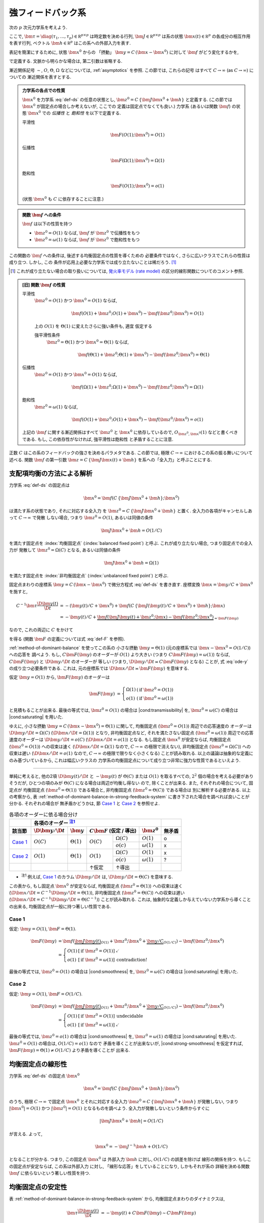 .. _strong-feedback-system:

====================
 強フィードバック系
====================

次の :math:`p` 次元力学系を考えよう.

.. math::
   :label: def-ds

   \bm \tau \frac{\D \bm x(t)}{\D t}
   =
   - \bm x(t) + \bm f(C \, \{\bm J \bm x(t) + \bm h\}; \bm x)

ここで,
:math:`\bm \tau = \diag(\tau_1, \ldots, \tau_p) \in \mathbb R^{p \times p}`
は時定数を決める行列,
:math:`\bm J \in \mathbb R^{p \times p}`
は系の状態 :math:`\bm x(t) \in \mathbb R^p` の各成分の相互作用を表す行列,
ベクトル :math:`\bm h \in \mathbb R^p` はこの系への外部入力を表す.

表記を簡潔にするために, 状態 :math:`\bm x^0` からの 「摂動」
:math:`\bm y = C \, (\bm x - \bm x^0)` に対して :math:`\bm f`
がどう変化するかを,

.. math::
   :label: def-F

   \bm F(\bm y) = \bm F(\bm y; \bm x^0) :=
   \bm f(\bm J \bm y + \bm z^0; \bm y / C + \bm x^0)
   - \bm f(\bm z^0; \bm x^0)

で定義する.  文脈から明らかな場合は, 第二引数は省略する.

漸近関係記号 :math:`\sim`, :math:`O`, :math:`\Theta`, :math:`\Omega`
などについては, :ref:`asymptotics` を参照.  この節では, これらの記号
はすべて :math:`C \to \infty` (as :math:`C \to \infty`) についての
漸近関係を表すとする.

.. admonition:: 力学系の各点での性質

   :math:`\bm x^0` を力学系 :eq:`def-ds` の任意の状態とし,
   :math:`\bm z^0 = C \, \{\bm J \bm x^0 + \bm h\}` と定義する.
   (この節では :math:`\bm x^0` が固定点の場合しか考えないが, ここでの
   定義は固定点でなくても良い.)
   力学系 (あるいは関数 :math:`\bm f`) の状態 :math:`\bm x^0` での
   *伝播性* と *飽和性* を以下で定義する.

   平滑性
     .. math::
        \bm F(O(1); \bm x^0) = O(1)

     .. todo:: 平滑性を削除

   .. _transmissibility:

   伝播性
     .. math::
        \bm F(\Omega(1); \bm x^0) = \Omega(1)

   .. _saturating:

   飽和性
     .. math::
        \bm F(O(1); \bm x^0) = o(1)

   (状態 :math:`\bm x^0` も :math:`C` に依存することに注意.)

.. admonition:: 関数 :math:`\bm f` への条件

   :math:`\bm f` は以下の性質を持つ

   - :math:`\bm z^0 = O(1)` ならば, :math:`\bm f` が :math:`\bm z^0` で伝播性をもつ
   - :math:`\bm z^0 = \omega(1)` ならば, :math:`\bm f` が :math:`\bm z^0` で飽和性をもつ

この関数の :math:`\bm f` への条件は, 後述する均衡固定点の性質を導くための
必要条件ではなく, さらに広いクラスでこれらの性質は成り立つ.  しかし, この
条件が応用上必要な力学系では成り立たないことは稀だろう.  [#]_

.. [#] これが成り立たない場合の取り扱いについては,
   `発火率モデル (rate model)`_ の区分的線形関数についてのコメント参照.

.. admonition:: [旧] 関数 :math:`\bm f` の性質

   .. _smoothness:

   平滑性
     :math:`\bm z^0 = O(1)` かつ :math:`\bm x^0 = O(1)` ならば,

     .. math::

        \bm f(O(1) + \bm z^0; O(1) + \bm x^0) - \bm f(\bm z^0; \bm x^0) = O(1)

     .. todo:: この条件は *すべての* :math:`\bm x^0 = O(1)` で... という意味だが,
        それだと, `二状態ニューロンから成るネットワーク`_ の場合は強平滑性があっても,
        :math:`\bm x^0 = 0` で上式が成り立たないので, 平滑性が無い, という不思議な
        ことになる.

        いや, その場合は :math:`\bm f` が bound されてるのでどうあがいても平滑性は
        保証されてしまうか.  :math:`\bm x^0 = 0` で :math:`\bm f` が発散する場合
        は危ないかも?

        「:math:`\bm z^0 = O(1)` かつ :math:`\bm x^0 = O(1)` 」 の
        :math:`O(1)` は :math:`\Theta(1)` に変えるべきじゃない気がする.

     .. _strong-smoothness:

     上の :math:`O(1)` を :math:`\Theta(1)` に変えたさらに強い条件も, 適宜
     仮定する

     強平滑性条件
       :math:`\bm z^0 = \Theta(1)` かつ :math:`\bm x^0 = \Theta(1)` ならば,

       .. math::

          \bm f(\Theta(1) + \bm z^0; \Theta(1) + \bm x^0)
          - \bm f(\bm z^0; \bm x^0)
          = \Theta(1)

   伝播性
     :math:`\bm z^0 = O(1)` かつ :math:`\bm x^0 = O(1)` ならば,

     .. math::

        \bm f(\Omega(1) + \bm z^0; \Omega(1) + \bm x^0)
        - \bm f(\bm z^0; \bm x^0)
        = \Omega(1)

   飽和性
     :math:`\bm z^0 = \omega(1)` ならば,

     .. math::

        \bm f(O(1) + \bm z^0; O(1) + \bm x^0) - \bm f(\bm z^0; \bm x^0) = o(1)

   上記の :math:`\bm f` に関する漸近関係はすべて :math:`\bm z^0` と
   :math:`\bm x^0` に依存しているので, :math:`O_{\bm z^0,\bm x^0}(1)`
   などと書くべきである.  もし, この依存性がなければ, 強平滑性は飽和性
   と矛盾することに注意.

   .. todo:: 強平滑性以外は, :math:`\bm z^0` と :math:`\bm x^0` への依存性
      が無いとするほうが自然かも?

.. |cond:smoothness| replace:: :ref:`平滑性条件 <smoothness>`
.. |cond:saturating| replace:: :ref:`飽和性条件 <saturating>`
.. |cond:strong-smoothness| replace:: :ref:`強平滑性条件 <strong-smoothness>`
.. |cond:transmissibility| replace:: :ref:`伝達率条件 <transmissibility>`

.. todo:: |cond:saturating| は仮定しなくても良いが, 非均衡固定点は発散してしまう
   ので興味が無い, ということについて説明.

正数 :math:`C` はこの系のフィードバックの強さを決めるパラメタである.  この節では,
極限 :math:`C \to \infty` におけるこの系の振る舞いについて述べる.
関数 :math:`\bm f` の第一引数 :math:`\bm z = C \, \{\bm J \bm x(t) + \bm h\}`
を系への「全入力」と呼ぶことにする.

支配項均衡の方法による解析
==========================

力学系 :eq:`def-ds` の固定点は

.. math::

   \bm x^0 = \bm f(C \, \{\bm J \bm x^0 + \bm h\}; \bm x^0)

は満たす系の状態であり, それに対応する全入力
を :math:`\bm z^0 = C \, \{\bm J \bm x^0 + \bm h\}` と置く.
全入力の各項がキャンセルしあって :math:`C \to \infty` で発散
しない場合, つまり :math:`\bm z^0 = O(1)`, あるいは同値の条件

.. math:: \bm J \bm x^0 + \bm h = O(1/C)

を満たす固定点を :index:`均衡固定点` (:index:`balanced fixed point`)
と呼ぶ.  これが成り立たない場合, つまり固定点での全入力が
発散して :math:`\bm z^0 = \Omega(C)` となる, あるいは同値の条件

.. math:: \bm J \bm x^0 + \bm h = \Omega(1)

を満たす固定点を :index:`非均衡固定点` (:index:`unbalanced fixed point`)
と呼ぶ.

.. todo:: :math:`1 \ll \bm z^0 \lesssim C` の場合は考えなくて良いのか?
   (同値な条件: :math:`\bm z^0 = \omega(1)` かつ :math:`\bm z^0 = o(C)`)
   例えば, :math:`\bm z^0 = \Theta(C^{1/2})` や :math:`\bm z^0 = \Theta(\log C)`
   など.

固定点まわりの座標系 :math:`\bm y = C \, (\bm x - \bm x^0)`
で微分方程式 :eq:`def-ds` を書き直す.  座標変換 :math:`\bm x = \bm y / C + \bm x^0`
を施すと,

.. math::

   C^{-1} \bm \tau \frac{\D \bm y(t)}{\D t}
   & =
     - (\bm y(t) / C + \bm x^0)
     + \bm f(C \, \{\bm J (\bm y(t) / C + \bm x^0) + \bm h\}; \bm x)
   \\
   & =
     - \bm y(t) / C
     + \underbrace{
           \bm f(\bm J \bm y(t) + \bm z^0; \bm x)
         - \bm f(\bm z^0; \bm x^0)
       }_{= \bm F(\bm y)}

なので, これの両辺に :math:`C` をかけて

.. math::
   :label: ode-y

   \bm \tau \frac{\D \bm y(t)}{\D t}
   & = - \bm y(t) + C \bm F(\bm y)

を得る (関数 :math:`\bm F` の定義については式 :eq:`def-F` を参照).

:ref:`method-of-dominant-balance` を使ってこの系の
小さな摂動 :math:`\bm y = \Theta(1)`
(元の座標系では :math:`\bm x - \bm x^0 = O(1/C)`) への応答を
調べよう.
もし, :math:`C \bm F(\bm y)` のオーダーが :math:`O(1)` より大きい
(つまり :math:`C \bm F(\bm y) = \omega(1)`) ならば,
:math:`C \bm F(\bm y)` と :math:`\D \bm y/\D t` のオーダーが
等しい (つまり, :math:`\D \bm y/\D t \asymp C \bm F(\bm y)`
となる) ことが, 式 :eq:`ode-y` の成り立つ必要条件である.
これは, 元の座標系では :math:`\D \bm x/\D t \asymp \bm F(\bm y)`
を意味する.

仮定 :math:`\bm y = O(1)` から, :math:`\bm F(\bm y)` のオーダーは

.. math::

   \bm F(\bm y)
   & =
     \left\{
     \begin{array}{lll}
      \Omega(1) & (\text{if } \bm z^0 = O(1)) \\
      o(1)      & (\text{if } \bm z^0 = \omega(1))
     \end{array}
     \right.

と見積もることが出来る.
最後の等式では, :math:`\bm z^0 = O(1)` の場合は |cond:transmissibility| を,
:math:`\bm z^0 = \omega(C)` の場合は |cond:saturating| を用いた.

ゆえに, 小さな摂動 :math:`\bm y = C \, (\bm x - \bm x^0) = \Theta(1)`
に関して,
均衡固定点 (:math:`\bm z^0 = O(1)`) 周辺での応答速度の
オーダーは :math:`\D \bm y/\D t = \Omega(C)`
(:math:`\D \bm x/\D t = \Omega(1)`) となり,
非均衡固定点など, それを満たさない固定点 (:math:`\bm z^0 = \omega(1)`)
周辺での応答速度のオーダーは :math:`\D \bm y/\D t = o(C)`
(:math:`\D \bm x/\D t = o(1)`) となる.
もし固定点 :math:`\bm x^0` が安定ならば,
均衡固定点 (:math:`\bm z^0 = O(1)`) への収束は速く
(:math:`\D \bm x / \D t = \Omega(1)` なので, :math:`C \to \infty`
の極限で消えない),
非均衡固定点 (:math:`\bm z^0 = \Omega(C)`) への収束は遅い
(:math:`\D \bm x / \D t = o(1)` なので, :math:`C \to \infty`
の極限で限りなく小さくなる)
ことが読み取れる.
以上の議論は抽象的な定義にのみ基づいているから, これは幅広いクラスの
力学系の均衡固定点について成り立つ非常に強力な性質であるといえよう.

.. todo:: 上の議論を正しく書いて, この節の以下の議論は削除

-----

単純に考えると, 他の2項 :math:`\D \bm y(t)/\D t` と
:math:`- \bm y(t)` が :math:`\Theta(C)` または :math:`O(1)`
を取るすべての, :math:`2^2` 個の場合を考える必要がありそうだが,
ひとつの項のみが :math:`\Theta(C)` になる場合は両辺が均衡し得ない
ので, 除くことが出来る.  また, それぞれの場合について, 固定点が
均衡固定点 (:math:`\bm z^0 = \Theta(1)`) である場合と,
非均衡固定点 (:math:`\bm z^0 = \Theta(C)`) である場合は
別に解析する必要がある.  以上の考察から,
表 :ref:`method-of-dominant-balance-in-strong-feedback-system`
に書き下された場合を調べれば良いことが分かる.  それぞれの場合が
無矛盾かどうかは, 節 `Case 1`_ と `Case 2`_
を参照せよ.

.. _method-of-dominant-balance-in-strong-feedback-system:

.. table:: 各項のオーダーに依る場合分け

   +-----------+-----------+-----------+-----------------------+-----------+-----------+
   |           | |order-columns|                                           |           |
   +-----------+-----------+-----------+-----------+-----------+-----------+-----------+
   | |section| | |dy|      | |y|       | |CF| (仮定 / 導出)    | |z0|      | |check|   |
   +===========+===========+===========+===========+===========+===========+===========+
   | `Case 1`_ | |Oc|      | |T1|      | |Oc|      | |Wc|      | |O1|      | |yes|     |
   |           |           |           |           +-----------+-----------+-----------+
   |           |           |           |           | |oc|      | |w1|      | |no|      |
   +-----------+-----------+-----------+-----------+-----------+-----------+-----------+
   | `Case 2`_ | |O1|      | |T1|      | |O1|      | |Wc|      | |O1|      | |no|      |
   |           |           |           |           +-----------+-----------+-----------+
   |           |           |           |           | |oc|      | |w1|      | |?|       |
   +-----------+-----------+-----------+-----------+-----------+-----------+-----------+
   |           |           |           | ↑仮定     | ↑導出     |           |           |
   +-----------+-----------+-----------+-----------+-----------+-----------+-----------+

.. |order-columns| replace:: 各項のオーダー |nb:order|_
.. |section| replace:: 該当節
.. |dy| replace:: :math:`\D \bm y / \D t`
.. |y|  replace:: :math:`\bm y`
.. |CF| replace:: :math:`C \bm F`
.. |z0| replace:: :math:`\bm z^0`
.. |Tc| replace:: :math:`\Theta(C)`
.. |T1| replace:: :math:`\Theta(1)`
.. |Wc| replace:: :math:`\Omega(C)`
.. |w1| replace:: :math:`\omega(1)`
.. |Oc| replace:: :math:`O(C)`
.. |O1| replace:: :math:`O(1)`
.. |oc| replace:: :math:`o(c)`
.. |check| replace:: 無矛盾
.. |yes| replace:: o
.. |no| replace:: x
.. |?| replace:: ?

..
   NOTE: table 内 footnote は latex 出力が対応してないので,
   ↓ではマニュアル footenote のようなことをしている

- .. |nb:order| replace:: :sup:`注1`
  .. _`nb:order`: `fn:order`_
  .. _`fn:order`:

  |nb:order|
  例えば, `Case 1`_ のカラム |dy| は, :math:`\D \bm y / \D t = \Theta(C)` を意味する.

この表から, もし固定点 :math:`\bm x^0` が安定ならば,
均衡固定点 (:math:`\bm z^0 = \Theta(1)`) への収束は速く
(:math:`\D \bm x / \D t = C^{-1} \D \bm y / \D t = \Theta(1)`),
非均衡固定点 (:math:`\bm z^0 = \Theta(C)`) への収束は遅い
(:math:`\D \bm x / \D t = C^{-1} \D \bm y / \D t = \Theta(C^{-1})`)
ことが読み取れる.
これは, 抽象的な定義しか与えていない力学系から導くことの出来る,
均衡固定点が一般に持つ著しい性質である.

Case 1
------

仮定:
:math:`\bm y = O(1)`, :math:`\bm F = \Theta(1)`.

.. math::

   \bm F(\bm y)
   & =
       \bm f(\underbrace{\bm J \bm y(t)}_{O(1)} + \bm z^0;
             \bm x^0 + \underbrace{\bm y / C}_{O(1/C)})
     - \bm f(\bm z^0; \bm x^0)
   \\
   & =
     \left\{
     \begin{array}{lll}
      O(1) & [\text{if } \bm z^0 = O(1)] & \checkmark \\
      o(1) & [\text{if } \bm z^0 = \omega(1)] & \text{contradiction!}
     \end{array}
     \right.

最後の等式では, :math:`\bm z^0 = O(1)` の場合は |cond:smoothness| を,
:math:`\bm z^0 = \omega(C)` の場合は |cond:saturating| を用いた.


Case 2
------

仮定:
:math:`\bm y = O(1)`, :math:`\bm F = O(1/C)`.

.. math::

   \bm F(\bm y)
   & =
       \bm f(\underbrace{\bm J \bm y(t)}_{O(1)} + \bm z^0;
             \bm x^0 + \underbrace{\bm y / C}_{O(1/C)})
     - \bm f(\bm z^0; \bm x^0)
   \\
   & =
     \left\{
     \begin{array}{lll}
      O(1) & [\text{if } \bm z^0 = O(1)] & \text{undecidable} \\
      o(1) & [\text{if } \bm z^0 = \omega(1)] & \checkmark
     \end{array}
     \right.

最後の等式では, :math:`\bm z^0 = o(1)` の場合は |cond:smoothness| を,
:math:`\bm z^0 = \omega(1)` の場合は |cond:saturating| を用いた.
:math:`\bm z^0 = O(1)` の場合は, :math:`O(1/C) = o(1)` なので
矛盾を導くことが出来ないが, |cond:strong-smoothness| を仮定すれば,
:math:`\bm F(\bm y) = \Theta(1) \neq O(1/C)` より矛盾を導くことが
出来る.


.. _linearity-of-balanced-fixed-point:

均衡固定点の線形性
==================

.. todo:: 前節とのつながりを良くする.

力学系 :eq:`def-ds` の固定点 :math:`\bm x^0`

.. math::

   \bm x^0 = \bm f(C \, \{\bm J \bm x^0 + \bm h\}; \bm x^0)

のうち, 極限 :math:`C \to \infty` で固定点 :math:`\bm x^0`
とそれに対応する全入力 :math:`\bm z^0 = C \, \{\bm J \bm x^0 + \bm h\}`
が発散しない, つまり :math:`|\bm x^0| = O(1)`
かつ :math:`|\bm z^0| = O(1)` となるものを調べよう.
全入力が発散しないという条件からすぐに

.. math::

   |\bm J \bm x^0 + \bm h| = O(1/C)

が言える.  よって,

.. math::

   \bm x^0 = - \bm J^{-1} \bm h + O(1/C)

となることが分かる.  つまり, この固定点 :math:`\bm x^0` は
外部入力 :math:`\bm h` に対し, :math:`O(1/C)` の誤差を除けば
線形の関係を持つ.  もしこの固定点が安定ならば, この系は外部入力
に対し, 「線形な応答」をしていることになり, しかもそれが系の
詳細を決める関数 :math:`\bm f` に依らないという著しい性質を持つ.


.. _stability-of-balanced-fixed-point:

均衡固定点の安定性
==================

表 :ref:`method-of-dominant-balance-in-strong-feedback-system`
から, 均衡固定点まわりのダイナミクスは,

.. math::

   \bm \tau \frac{\D \bm y(t)}{\D t}
   & = - \bm y(t) + C \bm F(\bm y)
   \sim C \bm F(\bm y)

つまり,

.. math::

   \frac{\D \bm y(t)}{\D t} \sim C \bm \tau^{-1} \bm F(\bm y)

で記述されると分かる.  よって, この系の安定性の解析は,
行列 :math:`\bm \tau^{-1} D_1 \bm f \bm J`
の固有値で決まる (:math:`- \bm y(t)` の寄与が消えていることに注意).
ただし,

.. math::

   D_1 \bm f =
   \left.
   \frac{\partial \bm f(\bm z; \bm x^0)}{\partial \bm z}
   \right|_{\bm z = \bm z^0}

である.  :math:`\bm f` の第二引数からの寄与が無いのは,
この方向への摂動が :math:`\bm y / C = O(1/C)` と小さいため
である.

.. todo:: ↑確認


強フィードバック系の例
======================

発火率モデル (rate model)
-------------------------

:math:`p` 個の集団からなる発火率モデルのネットワークで, すべての
集団の入出力関係 (input-output relationship あるいは transfer function)
がシグモイド関数 :math:`g` (例えば, ロジスティック関数
:math:`g(t) = 1/(1+\exp(-t))`) [#]_ で与えられているとすれば,
関数 :math:`\bm f` の :math:`i` 番目 (:math:`i = 1, \ldots, p`) の成分は

.. math:: f_i(\bm z; \bm x) = g(z_i)

と書ける.

.. [#] :math:`\arctan`, :math:`\tanh`, :ref:`q-function` (の :math:`x` 軸を
   反転したもの) などでも構わない.

シグモイド関数 :math:`g` は :math:`z^0 = O(1)` からの非ゼロの変化に対して,
必ず非ゼロの変化をうむ, つまり

.. math:: g(\Theta(1) + z^0) - g(z^0) = \Theta(1)

が成り立つ.  これは |cond:transmissibility| の十分条件である.
また, ロジスティック関数の場合は
極限 :math:`z \to \infty` で :math:`g(z) \to 1`,
極限 :math:`z \to -\infty` で :math:`g(z) \to 0` だから,
|cond:saturating| も成り立つ.
一般に, シグモイド関数のように入出力関係が極限 :math:`z \to \pm \infty`
で有限の値に収束すれば |cond:saturating| は成り立つ.
有限の値に収束しなくても |cond:saturating| が成り立つ (かなり人工的な)
例として, :math:`g = \log` がある.

もし, 関数 :math:`g` が

.. math::

   g(z) =
   \begin{cases}
     1 & (1 < z) \\
     z & (0 < z \le 1) \\
     0 & (z \le 0)
   \end{cases}

のような区分的線形関数の場合は, |cond:transmissibility| が成り立たない.
例えば, :math:`\Delta z := 1`, :math:`z^0 := 3`
とおくと :math:`\Delta z = O(1)`, :math:`z^0 = O(1)` だが,

.. math:: g(\Delta z + z^0) - g(z^0) = 0 \neq \Omega(1)

である.  この場合, :math:`\bm x^0` が均衡固定点であるためには,
各 :math:`z^0_i` について, :math:`0 < z^0_i < 1` なる条件が
必要である.


二状態ニューロンから成るネットワーク
------------------------------------

:ref:`二状態ニューロンから成るネットワーク <binary-network>`
の平均場方程式も強フィードバック系である (:ref:`mft` を参照).
この場合は, :math:`p = 2` 個の集団からなる力学系で, 状態
は集団平均発火率 :math:`\bm x = (m_1, m_2)^\intercal` で,
外部入力は :math:`\bm h = (J_{10} m_0, J_{20} m_0)^\intercal`
である.  関数 :math:`\bm f` は,

.. math::

   f_k(\bm z; \bm x) = H(-(z_k - \theta_k) / \sqrt{\alpha_k(\bm x)})

   \alpha_k(\bm x) = (J_{k1})^2 x_1 + (J_{k2})^2 x_2

で定義される.  また, フィードバックの強さは :math:`C = \sqrt K` で決まる.
上記のシグモイド関数の場合と同様に, |cond:transmissibility| と
|cond:saturating| が成り立つ.
